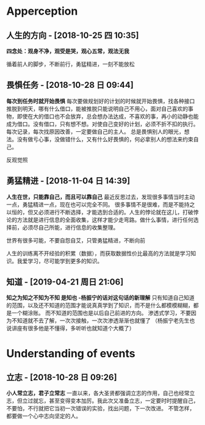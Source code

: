 * Apperception
**  人生的方向 - [2018-10-25 四  10:35] 
  *四念处：观身不净，观受是哭，观心五常，观法无我* 
 
循着前人的脚步，不断前行，勇猛精进，一刻不能放松
**  畏惧任务 - [2018-10-28 日  09:44] 
  *每次到任务时就开始畏惧* 
每次要做规划好的计划的时候就开始畏惧，找各种接口推脱到明天，哪有什么借口，能被推脱只能说明自己不用心，面对自己喜欢的事物，即使在大的借口也不会放弃，总会想办法达成，不喜欢的事，再小的动静也能成为借口。没有借口，只有想不想。对使自己变好的计划，必须不折不扣的执行。每次记录，每次找原因改善，一定要做自己的主人。
总是畏惧别人的眼光，想法。没有做亏心事，没做错什么，又有什么好畏惧的，何必拿别人的想法来约束自己。

反观觉照 
**  勇猛精进 - [2018-11-04 日  14:39] 
  *人生在世，只能靠自己，而且可以靠自己* 
最近反思过去，发现很多事情当时主动一点，勇猛精进一点，现在也可以完全不同。
很多事情不是很难，而是不能持之以恒的，但又必须进行不断选择，才能选到合适的。人生的悖论就在这儿，打破悖论的方法就是进行信息的全面收集，这样才能少走弯路。做什么事情，进行任何选择前，必须尽自己所能，进行信息的收集整理。
 

世界有很多可能，不要自怨自艾，只管勇猛精进，不断向前

人生的训练离不开经验的积累（数据），而获取数据性价比最高的方法就是学习知识。我爱学习，尽可能学到更多的知识。
**  知道 - [2019-04-21 周日  21:06] 
  *知之为知之不知为不知 是知也 -杨振宁的话对这句话的新理解* 
只有知道自己知道的范围，以及还不知道的范围才能说真真学到了知识，而不是什么都模模糊糊，都是一个糊涂账。
而不知道的范围也是以后自己前进的方向。
渗透式学习，不要因为不知道就不去了解，一次次接触，一次次渗透渐渐也就懂了
（杨振宁老先生也说讲座有很多他是不懂得，多听听也就知道个大概了） 
* Understanding of events
**  立志 - [2018-10-28 日  09:26]
  *小人常立志，君子立常志* 
一直以来，各大圣贤都强调立志的作用，自己也经常立志，但立过就忘，甚至变得变本加厉。我此次又准备立志，一定要时时提醒自己，不要怕，不行就把它当初一次错误的实验，找出问题，下一次改进。
不管怎样，都要做一个心中志向坚定的人。

